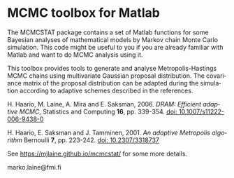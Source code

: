 * MCMC toolbox for Matlab

The MCMCSTAT package contains a set of Matlab functions for some Bayesian analyses of mathematical models by Markov chain Monte Carlo simulation. This code might be useful to you if you are already familiar with Matlab and want to do MCMC analysis using it.

This toolbox provides tools to generate and analyse Metropolis-Hastings MCMC chains using multivariate Gaussian proposal distribution. The covariance matrix of the proposal distribution can be adapted during the simulation according to adaptive schemes described in the references.

H. Haario, M. Laine, A. Mira and E. Saksman, 2006. /DRAM: Efficient adaptive MCMC/, Statistics and Computing *16*, pp. 339-354. [[http://dx.doi.org/10.1007/s11222-006-9438-0][doi: 10.1007/s11222-006-9438-0]]

H. Haario, E. Saksman and J. Tamminen, 2001. /An adaptive Metropolis algorithm/
Bernoulli *7*, pp. 223-242. [[http://dx.doi.org/10.2307/3318737][doi: 10.2307/3318737]]

# See http://helios.fmi.fi/~lainema/mcmc/ for details.

See https://mjlaine.github.io/mcmcstat/ for some more details.

marko.laine@fmi.fi

#+DESCRIPTION: MCMC toolbox readme file
#+LANGUAGE: en
#+TITLE: 
#+OPTIONS: H:3 \n:nil @:t ::t |:t ^:t -:t f:t *:t <:t
#+OPTIONS: TeX:t LaTeX:t skip:nil d:nil todo:t pri:nil tags:not-in-toc
#+OPTIONS: title:nil num:nil toc:nil ^:{} creator:nil author:nil

# Local Variables:
# coding: utf-8
# mode: org
# eval: (flyspell-mode 1)
# eval: (visual-line-mode 1)
# eval: (auto-fill-mode -1)
# ispell-dictionary: "english"
# End:
